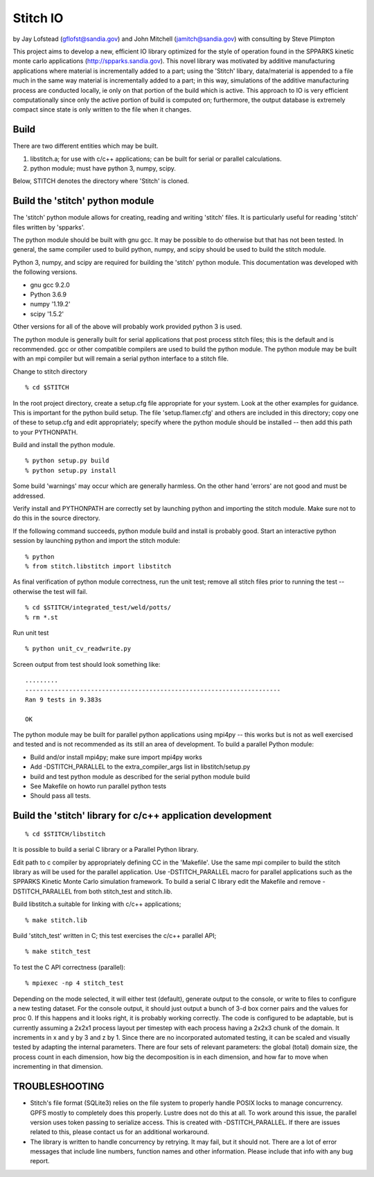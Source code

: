 Stitch IO
=========

by Jay Lofstead (gflofst@sandia.gov) and John Mitchell (jamitch@sandia.gov)
with consulting by Steve Plimpton

This project aims to develop a new, efficient IO library optimized for the
style of operation found in the SPPARKS kinetic monte carlo applications
(http://spparks.sandia.gov).  This novel library was motivated by additive 
manufacturing applications where material is incrementally added to a part; 
using the 'Stitch' libary, data/material is appended to a file much in the same 
way material is incrementally added to a part; in this way, simulations of the 
additive manufacturing process are conducted locally, ie only on that portion 
of the build which is active.  This approach to IO is very efficient computationally 
since only the active portion of build is computed on; furthermore, the output 
database is extremely compact since state is only written to the file when 
it changes.


Build 
-----

There are two different entities which may be built.

#. libstitch.a; for use with c/c++ applications; can be built for serial
   or parallel calculations.

#. python module; must have python 3, numpy, scipy.  

Below, STITCH denotes the directory where 'Stitch' is cloned.

Build the 'stitch' python module
--------------------------------

The 'stitch' python module allows for creating, reading and writing 'stitch'
files.  It is particularly useful for reading 'stitch' files written by
'spparks'.

The python module should be built with gnu gcc.  It may be possible to do
otherwise but that has not been tested.  In general, the same compiler used to
build python, numpy, and scipy should be used to build the stitch module.

Python 3, numpy, and scipy are required for building the 'stitch' python
module.  This documentation was developed with the following versions.

* gnu gcc 9.2.0
* Python 3.6.9
* numpy '1.19.2'
* scipy '1.5.2'

Other versions for all of the above will probably work provided 
python 3 is used.

The python module is generally built for serial applications that post process
stitch files; this is the default and is recommended.  gcc or other compatible
compilers are used to build the python module.  The python module may be built
with an mpi compiler but will remain a serial python interface to a stitch
file.  

Change to stitch directory 

::

   % cd $STITCH

In the root project directory, create a setup.cfg file appropriate for your
system. Look at the other examples for guidance. This is important for the
python build setup.  The file 'setup.flamer.cfg' and others are included in
this directory; copy one of these to setup.cfg and edit appropriately; specify
where the python module should be installed -- then add this path to your
PYTHONPATH.

Build and install the python module.

::

    % python setup.py build
    % python setup.py install

Some build 'warnings' may occur which are generally harmless.  On the other
hand 'errors' are not good and must be addressed.  

Verify install and PYTHONPATH are correctly set by launching python and
importing the stitch module. Make sure not to do this in the source directory.

If the following command succeeds, python module build and install is
probably good.  Start an interactive python session by launching python 
and import the stitch module:

::

    % python
    % from stitch.libstitch import libstitch

As final verification of python module correctness, run the unit test; remove
all stitch files prior to running the test -- otherwise the test will fail.

:: 

    % cd $STITCH/integrated_test/weld/potts/
    % rm *.st


Run unit test

::

    % python unit_cv_readwrite.py


Screen output from test should look something like:

::

   .........
   ----------------------------------------------------------------------
   Ran 9 tests in 9.383s
   
   OK


The python module may be built for parallel python applications 
using mpi4py -- this works but is not as well
exercised and tested and is not recommended as its still an area of
development.  To build a parallel Python module:

* Build and/or install mpi4py; make sure import mpi4py works
* Add -DSTITCH_PARALLEL to the extra_compiler_args list in libstitch/setup.py
* build and test python module as described for the serial python module build
* See Makefile on howto run parallel python tests
* Should pass all tests.


Build the 'stitch' library for c/c++ application development
------------------------------------------------------------

::

    % cd $STITCH/libstitch


It is possible to build a serial C library or a Parallel Python library.  

Edit path to c compiler by appropriately defining CC in the 'Makefile'.  Use
the same mpi compiler to build the stitch library as will be used for the
parallel application.  Use -DSTITCH_PARALLEL macro for parallel applications
such as the SPPARKS Kinetic Monte Carlo simulation framework.  To build a
serial C library edit the Makefile and remove -DSTITCH_PARALLEL from both
stitch_test and stitch.lib.

Build libstitch.a suitable for linking with c/c++ applications; 

::

    % make stitch.lib  

Build 'stitch_test' written in C; this test exercises the c/c++ parallel API;

::

    % make stitch_test 

To test the C API correctness (parallel):

::

    % mpiexec -np 4 stitch_test

Depending on the mode selected, it will either test (default), generate output
to the console, or write to files to configure a new testing dataset. For the
console output, it should just output a bunch of 3-d box corner pairs and the
values for proc 0. If this happens and it looks right, it is probably working
correctly. The code is configured to be adaptable, but is currently assuming a
2x2x1 process layout per timestep with each process having a 2x2x3 chunk of the
domain. It increments in x and y by 3 and z by 1. Since there are no
incorporated automated testing, it can be scaled and visually tested by
adapting the internal parameters. There are four sets of relevant parameters:
the global (total) domain size, the process count in each dimension, how big
the decomposition is in each dimension, and how far to move when incrementing
in that dimension.


TROUBLESHOOTING
---------------

* Stitch's file format (SQLite3) relies on the file system to properly handle
  POSIX locks to manage concurrency. GPFS mostly to completely does this
  properly. Lustre does not do this at all. To work around this issue, the
  parallel version uses token passing to serialize access. This is created with
  -DSTITCH_PARALLEL. If there are issues related to this, please contact us for
  an additional workaround.

* The library is written to handle concurrency by retrying. It may fail, but it
  should not. There are a lot of error messages that include line numbers,
  function names and other information. Please include that info with any bug
  report.
